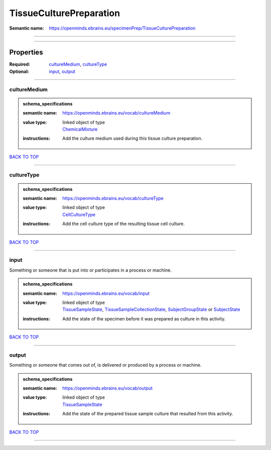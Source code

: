 ########################
TissueCulturePreparation
########################

:Semantic name: https://openminds.ebrains.eu/specimenPrep/TissueCulturePreparation


------------

------------

Properties
##########

:Required: `cultureMedium <cultureMedium_heading_>`_, `cultureType <cultureType_heading_>`_
:Optional: `input <input_heading_>`_, `output <output_heading_>`_

------------

.. _cultureMedium_heading:

*************
cultureMedium
*************

.. admonition:: schema_specifications

   :semantic name: https://openminds.ebrains.eu/vocab/cultureMedium
   :value type: | linked object of type
                | `ChemicalMixture <https://openminds-documentation.readthedocs.io/en/v3.0/schema_specifications/chemicals/chemicalMixture.html>`_
   :instructions: Add the culture medium used during this tissue culture preparation.

`BACK TO TOP <TissueCulturePreparation_>`_

------------

.. _cultureType_heading:

***********
cultureType
***********

.. admonition:: schema_specifications

   :semantic name: https://openminds.ebrains.eu/vocab/cultureType
   :value type: | linked object of type
                | `CellCultureType <https://openminds-documentation.readthedocs.io/en/v3.0/schema_specifications/controlledTerms/cellCultureType.html>`_
   :instructions: Add the cell culture type of the resulting tissue cell culture.

`BACK TO TOP <TissueCulturePreparation_>`_

------------

.. _input_heading:

*****
input
*****

Something or someone that is put into or participates in a process or machine.

.. admonition:: schema_specifications

   :semantic name: https://openminds.ebrains.eu/vocab/input
   :value type: | linked object of type
                | `TissueSampleState <https://openminds-documentation.readthedocs.io/en/v3.0/schema_specifications/core/research/tissueSampleState.html>`_, `TissueSampleCollectionState <https://openminds-documentation.readthedocs.io/en/v3.0/schema_specifications/core/research/tissueSampleCollectionState.html>`_, `SubjectGroupState <https://openminds-documentation.readthedocs.io/en/v3.0/schema_specifications/core/research/subjectGroupState.html>`_ or `SubjectState <https://openminds-documentation.readthedocs.io/en/v3.0/schema_specifications/core/research/subjectState.html>`_
   :instructions: Add the state of the specimen before it was prepared as culture in this activity.

`BACK TO TOP <TissueCulturePreparation_>`_

------------

.. _output_heading:

******
output
******

Something or someone that comes out of, is delivered or produced by a process or machine.

.. admonition:: schema_specifications

   :semantic name: https://openminds.ebrains.eu/vocab/output
   :value type: | linked object of type
                | `TissueSampleState <https://openminds-documentation.readthedocs.io/en/v3.0/schema_specifications/core/research/tissueSampleState.html>`_
   :instructions: Add the state of the prepared tissue sample culture that resulted from this activity.

`BACK TO TOP <TissueCulturePreparation_>`_

------------


